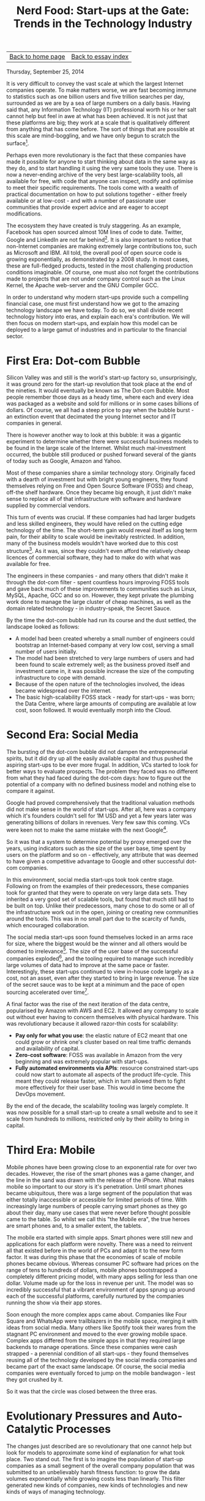 #+title: Nerd Food: Start-ups at the Gate: Trends in the Technology Industry
#+author: Marco Craveiro
#+options: num:nil author:nil toc:nil
#+bind: org-html-validation-link nil
#+HTML_HEAD: <link rel="stylesheet" href="../css/tufte.css" type="text/css" />

| [[file:../index.org][Back to home page]] | [[file:index.org][Back to essay index]] |

Thursday, September 25, 2014

It is very difficult to convey the vast scale at which the largest
Internet companies operate. To make matters worse, we are fast
becoming immune to statistics such as one billion users and five
trillion searches per day, surrounded as we are by a sea of large
numbers on a daily basis. Having said that, any Information Technology
(IT) professional worth his or her salt cannot help but feel in awe at
what has been achieved. It is not just that these platforms are big;
they work at a scale that is qualitatively different from anything
that has come before. The sort of things that are possible at this
scale are mind-boggling, and we have only begun to scratch the
surface[fn:1].

[fn:1] As one of many examples, see Google Flu Trends. It is a
predictor of outbreaks of the flu virus, with a prediction rate of
about 97%. For a more comprehensive - if somewhat popular - take on
the possibilities of large data sets, see Big Data: A Revolution That
Will Transform How We Live, Work and Think. For a very different
take - highliting the dangers of Big Data - see Taleb's views on the
ever decreasing noise to signal ratio: The Noise Bottleneck or How
Noise Explodes Faster than Data.


Perhaps even more revolutionary is the fact that these companies have
made it possible for anyone to start thinking about data in the same
way as they do, and to start handling it using the very same tools
they use. There is now a never-ending archive of the very best
large-scalability tools, all available for free, with code that anyone
can inspect, modify and optimise to meet their specific
requirements. The tools come with a wealth of practical documentation
on how to put solutions together - either freely available or at
low-cost - and with a number of passionate user communities that
provide expert advice and are eager to accept modifications.

The ecosystem they have created is truly staggering. As an example,
Facebook has open sourced almost 10M lines of code to date. Twitter,
Google and LinkedIn are not far behind[fn:2]. It is also important to
notice that non-Internet companies are making extremely large
contributions too, such as Microsoft and IBM. All told, the overall
pool of open source code is growing exponentially, as demonstrated by
a 2008 study. In most cases, these are full-fledged products, tested
in the most challenging production conditions imaginable. Of course,
one must also not forget the contributions made to projects that are
not under company control such as the Linux Kernel, the Apache
web-server and the GNU Compiler GCC.

[fn:2] In fact, by some measures, Google has contributed several times
that amount. For one such take, see Lauren Orsini's article.


In order to understand why modern start-ups provide such a compelling
financial case, one must first understand how we got to the amazing
technology landscape we have today. To do so, we shall divide recent
technology history into eras, and explain each era's contribution. We
will then focus on modern start-ups, and explain how this model can be
deployed to a large gamut of industries and in particular to the
financial sector.

* First Era: Dot-com Bubble

Silicon Valley was and still is the world's start-up factory so,
unsurprisingly, it was ground zero for the start-up revolution that
took place at the end of the nineties. It would eventually be known as
The Dot-com Bubble. Most people remember those days as a heady time,
where each and every idea was packaged as a website and sold for
millions or in some cases billions of dollars. Of course, we all had a
steep price to pay when the bubble burst - an extinction event that
decimated the young Internet sector and IT companies in general.

There is however another way to look at this bubble: it was a gigantic
experiment to determine whether there were successful business models
to be found in the large scale of the Internet. Whilst much
mal-investment occurred, the bubble still produced or pushed forward
several of the giants of today such as Google, Amazon and Yahoo.

Most of these companies share a similar technology story. Originally
faced with a dearth of investment but with bright young engineers,
they found themselves relying on Free and Open Source Software (FOSS)
and cheap, off-the shelf hardware. Once they became big enough, it
just didn't make sense to replace all of that infrastructure with
software and hardware supplied by commercial vendors.

This turn of events was crucial. If these companies had had larger
budgets and less skilled engineers, they would have relied on the
cutting edge technology of the time. The short-term gain would reveal
itself as long term pain, for their ability to scale would be
inevitably restricted. In addition, many of the business models
wouldn't have worked due to this cost structure[fn:3]. As it was,
since they couldn't even afford the relatively cheap licences of
commercial software, they had to make do with what was available for
free.

[fn:3] 3 As an example, it was common practice for vendors to charge
according to the number of processors, users and so on. Many of the
better funded start-ups made use of technology from Cisco, Sun, Oracle
and other large commercial vendors, but companies that did so are not
very well represented in the population that survived the dot-com
bubble, and they are not represented at all in the 2014 Fortune 500
list. Google, Amazon and E-Bay are the only Fortune 500 companies from
that crop and they all relied to a very large extent on in-house
technology. Note though that we are making an empirical argument here
rather than a statistical one, both due to the lack of data available,
as well as concern for Survivorship Bias.


The engineers in these companies - and many others that didn't make it
through the dot-com filter - spent countless hours improving FOSS
tools and gave back much of these improvements to communities such as
Linux, MySQL, Apache, GCC and so on. However, they kept private the
plumbing work done to manage the large cluster of cheap machines, as
well as the domain related technology - in industry-speak, the Secret
Sauce.

By the time the dot-com bubble had run its course and the dust
settled, the landscape looked as follows:

- A model had been created whereby a small number of engineers could
  bootstrap an Internet-based company at very low cost, serving a
  small number of users initially.
- The model had been stretched to very large numbers of users and had
  been found to scale extremely well; as the business proved itself
  and investment came in, it was possible increase the size of the
  computing infrastructure to cope with demand.
- Because of the open nature of the technologies involved, the ideas
  became widespread over the internet.
- The basic high-scalability FOSS stack - ready for start-ups - was
  born; the Data Centre, where large amounts of computing are
  available at low cost, soon followed. It would eventually morph into
  the Cloud.

* Second Era: Social Media

The bursting of the dot-com bubble did not dampen the entrepreneurial
spirits, but it did dry up all the easily available capital and thus
pushed the aspiring start-ups to be ever more frugal. In addition, VCs
started to look for better ways to evaluate prospects. The problem
they faced was no different from what they had faced during the
dot-com days: how to figure out the potential of a company with no
defined business model and nothing else to compare it against.

Google had proved comprehensively that the traditional valuation
methods did not make sense in the world of start-ups. After all, here
was a company which it's founders couldn't sell for 1M USD and yet a
few years later was generating billions of dollars in revenues. Very
few saw this coming. VCs were keen not to make the same mistake with
the next Google[fn:4].

[fn:4] For one of many takes on the attempt to sell Google, see When
Google Wanted To Sell To Excite For Under 1 Million~— And They
Passed. To get a flavour of how poorly understood Google's future was
as late as 2000, see Google Senses That It's Time to Grow Up. Finally,
the success story is best told by the growth of revenues between 2001
and 2003 - see Google's 2003 Financial Tables.


So it was that a system to determine potential by proxy emerged over
the years, using indicators such as the size of the user base, time
spent by users on the platform and so on - effectively, any attribute
that was deemed to have given a competitive advantage to Google and
other successful dot-com companies.

In this environment, social media start-ups took took centre
stage. Following on from the examples of their predecessors, these
companies took for granted that they were to operate on very large
data sets. They inherited a very good set of scalable tools, but found
that much still had to be built on top. Unlike their predecessors,
many chose to do some or all of the infrastructure work out in the
open, joining or creating new communities around the tools. This was
in no small part due to the scarcity of funds, which encouraged
collaboration.

The social media start-ups soon found themselves locked in an arms
race for size, where the biggest would be the winner and all others
would be doomed to irrelevance[fn:5]. The size of the user base of the
successful companies exploded[fn:6], and the tooling required to
manage such incredibly large volumes of data had to improve at the
same pace or faster. Interestingly, these start-ups continued to view
in-house code largely as a cost, not an asset, even after they started
to bring in large revenue. The size of the secret sauce was to be kept
at a minimum and the pace of open sourcing accelerated over
time[fn:7].

[fn:5] Twitter, Facebook, YouTube, LinkedIn and the like were the
victors, but for every victor, a worthwhile foe was defeated; MySpace,
Hi5, Orkut and many others were all very popular at one time but lost
the war and faded into obscurity.

[fn:6] As an example, the number of Facebook users grew at an
exponential rate between 2004 and 2013 - see Facebook: 10 years of
social networking, in numbers.

[fn:7] A possible explanation for this decision is the need for
continuous scalability. Even companies as large as Facebook or Google
cannot dedicate the resources required to adequately maintain every
single tool they own; their code bases are just too large. At the same
time, they cannot afford for code to become stale because it must
continually withstand brutal scalability challenges. The solution to
this conundrum was to open source aggressively and to create vibrant
communities around tooling. Converting themselves to stewards of the
tools, they could now place quasi-skeleton crews to give direction to
development, and then rely on the swarms of new start-ups to
contribute patches. Once there are enough improvements, the latest
version of these tools can be incorporated into the internal
infrastructure. This proved to be a very cost-effective strategy, even
for large companies, and allowed continued investment across the
technology stack.


A final factor was the rise of the next iteration of the data centre,
popularised by Amazon with AWS and EC2. It allowed any company to
scale out without ever having to concern themselves with physical
hardware. This was revolutionary because it allowed razor-thin costs
for scalability:

- *Pay only for what you use*: the elastic nature of EC2 meant that
  one could grow or shrink one's cluster based on real time traffic
  demands and availability of capital.
- *Zero-cost software*: FOSS was available in Amazon from the very
  beginning and was extremely popular with start-ups.
- *Fully automated environments via APIs*: resource constrained
  start-ups could now start to automate all aspects of the product
  life-cycle. This meant they could release faster, which in turn
  allowed them to fight more effectively for their user base. This
  would in time become the DevOps movement.

By the end of the decade, the scalability tooling was largely
complete. It was now possible for a small start-up to create a small
website and to see it scale from hundreds to millions, restricted only
by their ability to bring in capital.

* Third Era: Mobile

Mobile phones have been growing close to an exponential rate for over
two decades. However, the rise of the smart phones was a game changer,
and the line in the sand was drawn with the release of the
iPhone. What makes mobile so important to our story is it's
penetration. Until smart phones became ubiquitous, there was a large
segment of the population that was either totally inaccessible or
accessible for limited periods of time. With increasingly large
numbers of people carrying smart phones as they go about their day,
many use cases that were never before thought possible came to the
table. So whilst we call this "the Mobile era", the true heroes are
smart phones and, to a smaller extent, the tablets.

The mobile era started with simple apps. Smart phones were still new
and applications for each platform were novelty. There was a need to
reinvent all that existed before in the world of PCs and adapt it to
the new form factor. It was during this phase that the economies of
scale of mobile phones became obvious. Whereas consumer PC software
had prices on the range of tens to hundreds of dollars, mobile phones
bootstrapped a completely different pricing model, with many apps
selling for less than one dollar. Volume made up for the loss in
revenue per unit. The model was so incredibly successful that a
vibrant environment of apps sprung up around each of the successful
platforms, carefully nurtured by the companies running the show via
their app stores.

Soon enough the more complex apps came about. Companies like Four
Square and WhatsApp were trailblazers in the mobile space, merging it
with ideas from social media. Many others like Spotify took their
wares from the stagnant PC environment and moved to the ever growing
mobile space. Complex apps differed from the simple apps in that they
required large backends to manage operations. Since these companies
were cash strapped - a perennial condition of all start-ups - they
found themselves reusing all of the technology developed by the social
media companies and became part of the exact same landscape. Of
course, the social media companies were eventually forced to jump on
the mobile bandwagon - lest they got crushed by it.

So it was that the circle was closed between the three eras.

* Evolutionary Pressures and Auto-Catalytic Processes

The changes just described are so revolutionary that one cannot help
but look for models to approximate some kind of explanation for what
took place. Two stand out. The first is to imagine the population of
start-up companies as a small segment of the overall company
population that was submitted to an unbelievably harsh fitness
function: to grow the data volumes exponentially while growing costs
less than linearly. This filter generated new kinds of companies, new
kinds of technologies and new kinds of ways of managing technology.

Secondly, there is the auto-catalytic nature of the processes that
shaped the current technology landscape. Exponential growth tends to
have at its root this kind of self-reinforcing cycle, whereby
improvements in an area A trigger improvements in another area B,
which in turn forces A to improve. The process keeps on repeating
itself whilst it manages to retain stability.

It is this relationship we currently have between start-ups and FOSS:
the better the software gets, the cheaper it is to create new
start-ups and the faster these can grow with the same amount of
capital. By the same token, the more start-ups rely on FOSS, the more
they find themselves contributing back or else risk falling behind -
both technologically and cost-wise. This feedback loop is an emerging
property of the entire system and it has become extremely pronounced
over time.

* Finance and the Age of Disruption

The concept of disruption was developed in the nineties by Clayton
Christensen in Innovator's Dilemma. This book has seen a resurgence in
popularity as well as in criticism[fn:8]. For good or bad, the ideas
in this book became the intellectual underpinnings of a new generation
of start-ups.

[fn:8] 8 There are quite a few to choose from but Lepore's is one of
the best because it robustly attacks both the ideology and the quality
of the data.


They seek to combine all of the advances of the previous start-ups to
create solutions to problems far outside the traditional IT
realm. Examples are the hotel industry (AirBnB), the taxi industry
(Uber, Lyft) and even the banking industry (Simple). Whilst it's still
early days, and whilst there have been many teething problems such as
issues with regulation, the destination of travel is already clear:
there will be more and more start-ups following the disruptive route.

What makes these companies a compelling proposition to VCs is that
they are willing to take on established concerns, with cost structures
that are orders of magnitude larger than that of these
start-ups. Their thinking is two-fold: the established companies are
leaving a lot of money on the table, consumed by their inefficiency;
and they are not exploiting the opportunities to their full potential
because they do not understand how to operate at a vast scale.

It is in this context that finance scene comes into the picture - as
part of the expansionary movement of the disruption movement. VCs have
longed eyed enviously the financial industry because they believed
that the problems being solved in trading are not that dissimilar to
those faced by many large scale start-ups. And yet the rewards are
disproportional large in Finance, when compared with say social media.

Fintech soon emerged. As applied to start-ups, Fintech is the umbrella
name given to the ecosystem of start-ups and VCs that focus
specifically on financial technology. This ecosystem has grown from
930M USD in 2008 to around 3Bn in 2013 according to Accenture. Centred
mainly in London, but with smaller offshoots in other financial
centres, the Fintech scene is starting to attract established players
in the world of Finance. For instance, Barclays has joined the fray by
creating an incubator. They farmed off the work to a third-party (Tech
Stars) but allowed all the start-ups in the programme to have
unprecedented access to their Mobile APIs. Their target is to own the
next generation of financial applications on Mobile devices.

Whist Barclays is disrupting from the outside, it is obvious that the
investment banking legacy platforms are a fertile ground for
start-ups. This is where the scalability stack has a near-perfect
fit. A typical example is OpenGamma. The start-up designed an open
source Risk platform, initially focused on back office use. They have
received over 20M USD in funding as of 2014 and have already been the
recipient of several of the industry's awards. There are now several
open source trading platforms to choose from including TradeLink and
OpenGamma, as well as the popular quantitative analytics library
QuantLib.

As we have seen in the previous sections, there is an auto-catalytic
process at play here. Once source code becomes widely available, the
cost of creating the next Financial startup goes down dramatically
because they can reuse the tools. This in turn means many more
start-ups will emerge, thus improving the general quality of the
publicly available source code.

* Conclusions

The objective of this article was to provide a quick survey of the
impact of start-up companies in the technology landscape, and how
these relate to finance. We now turn our attention to the logical
conclusions of these developments.

- Finance will increasingly be the target of VCs and start-ups: The
  Fintech expansion is to continue over the coming years and it will
  affect everyone involved in the industry, particularly the
  established participants. More companies will take the route of
  Barclays, trying to be part of the revolution rather than dethroned
  by it.
- Banks and other established companies will begin to acquire
  start-ups: Related to the previous item in some ways; but also with
  a twist. As part of the Deloitte TMT predictions event, Greg
  Rogers - the manager of Barclays Accelerator - stated that the
  acquisition of non-financial start-ups by banks was on the cards. He
  was speaking about Facebook's acquisition of WhatsApp for 18Bn USD,
  one of the largest of the year. As Google and Facebook begin
  integrating payments into their social platforms, banking firms will
  find their traditional business models under attack and will have no
  option but to retaliate.
- Finance will turn increasingly to FOSS: The cost structure that
  finance firms had up to 2008 is not suitable to the post 2008
  world. At present, the volume of regulatory work is allowing these
  cost structures to persist (and in cases increase). However,
  eventually banks will have to face reality and dramatically reduce
  their costs, in line with the new kind of revenues they are expected
  to make in a highly-regulated financial world. There will be a
  dramatic shift away from proprietary technologies of traditional
  vendors, unless these become much more competitive against their
  fierce FOSS rivals.
- A FOSS financial stack will emerge over the next five years:
  Directly related to the previous point, but taking it further. Just
  as it was with social media companies, so it seems likely that
  financial firms will eventually realise that they cannot afford to
  maintain all the infrastructure code. Once an investment bank takes
  the leap and starts relying on FOSS for trading or back-office, the
  change will ripple through the industry. The state of the FOSS code
  is production ready, and a number of hedge funds are already using
  it in anger. All that is required is for the cost structure to be
  squeezed even further in the investment banking sector.

